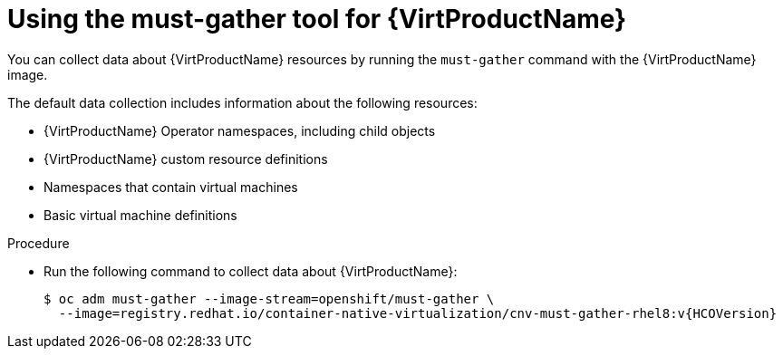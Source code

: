 // Module included in the following assemblies:
//
// * virt/support/virt-collecting-virt-data.adoc

//This file contains UI elements and/or package names that need to be updated.

:_content-type: PROCEDURE
[id="virt-using-virt-must-gather_{context}"]
= Using the must-gather tool for {VirtProductName}

You can collect data about {VirtProductName} resources by running the `must-gather` command with the {VirtProductName} image.

The default data collection includes information about the following resources:

* {VirtProductName} Operator namespaces, including child objects
* {VirtProductName} custom resource definitions
* Namespaces that contain virtual machines
* Basic virtual machine definitions

.Procedure

* Run the following command to collect data about {VirtProductName}:
+
[source,terminal]
----
$ oc adm must-gather --image-stream=openshift/must-gather \
  --image=registry.redhat.io/container-native-virtualization/cnv-must-gather-rhel8:v{HCOVersion}
----